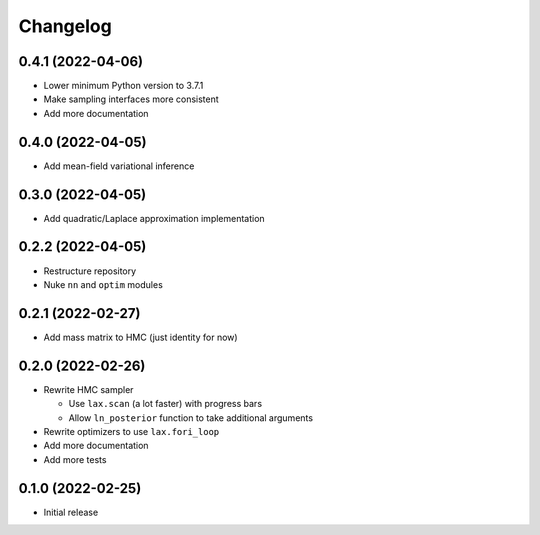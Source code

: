 Changelog
============

0.4.1 (2022-04-06)
++++++++++++++++++
- Lower minimum Python version to 3.7.1
- Make sampling interfaces more consistent
- Add more documentation

0.4.0 (2022-04-05)
++++++++++++++++++
- Add mean-field variational inference

0.3.0 (2022-04-05)
++++++++++++++++++
- Add quadratic/Laplace approximation implementation

0.2.2 (2022-04-05)
++++++++++++++++++
- Restructure repository
- Nuke ``nn`` and ``optim`` modules

0.2.1 (2022-02-27)
++++++++++++++++++
- Add mass matrix to HMC (just identity for now)

0.2.0 (2022-02-26)
++++++++++++++++++
- Rewrite HMC sampler

  - Use ``lax.scan`` (a lot faster) with progress bars
  - Allow ``ln_posterior`` function to take additional arguments

- Rewrite optimizers to use ``lax.fori_loop``
- Add more documentation
- Add more tests

0.1.0 (2022-02-25)
++++++++++++++++++
- Initial release
